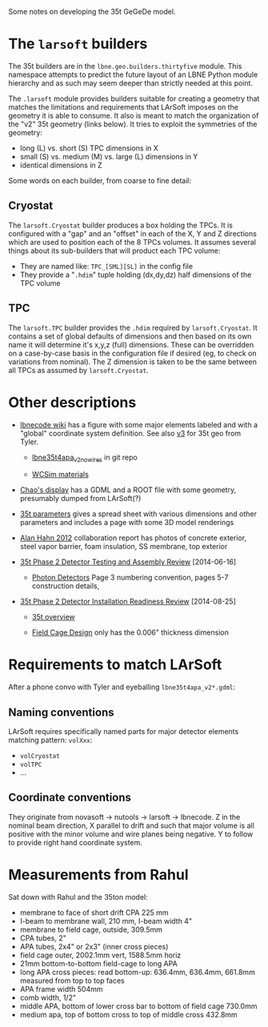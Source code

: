 Some notes on developing the 35t GeGeDe model.

* The =larsoft= builders

The 35t builders are in the =lbne.geo.builders.thirtyfive= module.  This namespace attempts to predict the future layout of an LBNE Python module hierarchy and as such may seem deeper than strictly needed at this point.

The =.larsoft= module provides builders suitable for creating a geometry that matches the limitations and requirements that LArSoft imposes on the geometry it is able to consume.  It also is meant to match the organization of the "v2" 35t geometry (links below).  It tries to exploit the symmetries of the geometry:

 - long (L) vs. short (S) TPC dimensions in X
 - small (S) vs. medium (M) vs. large (L) dimensions in Y
 - identical dimensions in Z

Some words on each builder, from coarse to fine detail:

** Cryostat

The =larsoft.Cryostat= builder produces a box holding the TPCs.  It is configured with a "gap" and an "offset" in each of the X, Y and Z directions which are used to position each of the 8 TPCs volumes.  It assumes several things about its sub-builders that will product each TPC volume:

 - They are named like: =TPC_[SML][SL]= in the config file
 - They provide a "=.hdim=" tuple holding (dx,dy,dz) half dimensions of the TPC volume

** TPC 

The =larsoft.TPC= builder provides the =.hdim= required by =larsoft.Cryostat=.  It contains a set of global defaults of dimensions and then based on its own name it will determine it's x,y,z (full) dimensions.  These can be overridden on a case-by-case basis in the configuration file if desired (eg, to check on variations from nominal).  The Z dimension is taken to be the same between all TPCs as assumed by =larsoft.Cryostat=.

* Other descriptions

 - [[https://cdcvs.fnal.gov/redmine/projects/lbnecode/wiki/LBNE_Geometries#35t-Prototype-Geometry][lbnecode wiki]] has a figure with some major elements labeled and with a "global" coordinate system definition. See also [[https://cdcvs.fnal.gov/redmine/projects/35ton/wiki/Lbne35t4apa_v3][v3]] for 35t geo from Tyler.  

   - [[https://cdcvs.fnal.gov/redmine/projects/lbnecode/repository/revisions/develop/entry/lbne/Geometry/gdml/lbne35t4apa_v2_nowires.gdml][lbne35t4apa_v2_nowires]] in git repo

   - [[https://github.com/WCSim/WCSim/blob/develop/src/WCSimConstructMaterials.cc][WCSim materials]]

 - [[https://github.com/czczc/LArViewer/tree/master/LBNE35t/Geometry][Chao's display]] has a GDML and a ROOT file with some geometry, presumably dumped from LArSoft(?)

 - [[http://lbne2-docdb.fnal.gov:8080/cgi-bin/ShowDocument?docid=7550][35t parameters]] gives a spread sheet with various dimensions and other parameters and includes a page with some 3D model renderings

 - [[http://lbne2-docdb.fnal.gov:8080/cgi-bin/ShowDocument?docid=6642][Alan Hahn 2012]] collaboration report has photos of concrete exterior, steel vapor barrier, foam insulation, SS membrane, top exterior 

 - [[https://sharepoint.fnal.gov/project/lbne/reviews/35t%20Phase%202%20Detector%20Testing%20and%20Assembly%20Review/SitePages/Agenda.aspx][35t Phase 2 Detector Testing and Assembly Review]] [2014-06-16]

    - [[http://lbne2-docdb.fnal.gov:8080/cgi-bin/ShowDocument?docid=9181][Photon Detectors]]  Page 3 numbering convention, pages 5-7 construction details, 

 - [[https://sharepoint.fnal.gov/project/lbne/35t%20Phase%202%20Detector%20Installation%20Readiness%20Review/SitePages/Agenda.aspx][35t Phase 2 Detector Installation Readiness Review]] [2014-08-25]

   - [[http://lbne2-docdb.fnal.gov:8080/cgi-bin/ShowDocument?docid=9588][35t overview]] 

   - [[http://lbne2-docdb.fnal.gov:8080/cgi-bin/ShowDocument?docid=9176][Field Cage Design]] only has the 0.006" thickness dimension

* Requirements to match LArSoft

After a phone convo with Tyler and eyeballing =lbne35t4apa_v2*.gdml=:

** Naming conventions

LArSoft requires specifically named parts for major detector elements matching pattern: =volXxx=:

 - =volCryostat=
 - =volTPC=
 - ...

** Coordinate conventions

They originate from novasoft -> nutools -> larsoft -> lbnecode.  Z in the nominal beam direction, X parallel to drift and such that major volume is all positive with the minor volume and wire planes being negative.  Y to follow to provide right hand coordinate system.

* Measurements from Rahul

Sat down with Rahul and the 35ton model:

 - membrane to face of short drift CPA 225 mm
 - I-beam to membrane wall, 210 mm, I-beam width 4"
 - membrane to field cage, outside, 309.5mm
 - CPA tubes, 2"
 - APA tubes, 2x4" or 2x3" (inner cross pieces)
 - field cage outer, 2002.1mm vert, 1588.5mm horiz
 - 21mm bottom-to-bottom field-cage to long APA 
 - long APA cross pieces: read bottom-up: 636.4mm, 636.4mm, 661.8mm measured from top to top faces
 - APA frame width 504mm
 - comb width, 1/2"
 - middle APA, bottom of lower cross bar to bottom of field cage 730.0mm
 - medium apa, top of bottom cross to top of middle cross 432.8mm
